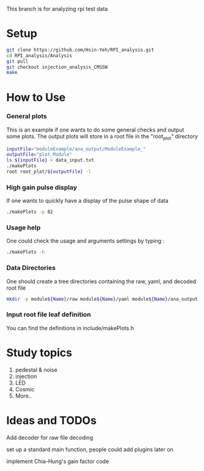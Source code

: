 This branch is for analyzing rpi test data 
* Setup 
   #+BEGIN_SRC sh
   git clone https://github.com/Hsin-Yeh/RPI_analysis.git 
   cd RPI_analysis/Analysis
   git pull
   git checkout injection_analysis_CMSSW 
   make 
   #+END_SRC
   
* How to Use
*** General plots
This is an example if one wants to do some general checks and output some plots. The output plots will store in a root file in the "root_plot" directory 

   #+BEGIN_SRC sh
   inputFile="moduleExample/ana_output/ModuleExample_"
   outputFile="plot_Module"
   ls ${inputFile} > data_input.txt
   ./makePlots
   root root_plot/${outputFile} -l
   #+END_SRC
     
*** High gain pulse display
If one wants to quickly have a display of the pulse shape of data 

   #+BEGIN_SRC sh
   ./makePlots -p 82 
   #+END_SRC
   
*** Usage help 
One could check the usage and arguments settings by typing : 

   #+BEGIN_SRC sh
   ./makePlots -h 
   #+END_SRC
   
*** Data Directories
One should create a tree directories containing the raw, yaml, and decoded root file

   #+BEGIN_SRC sh
   mkdir -p module${Name}/raw module${Name}/yaml module${Name}/ana_output module${Name}/pedFile
   #+END_SRC
   
*** Input root file leaf definition 
You can find the definitions in include/makePlots.h

* Study topics 
1. pedestal & noise 
2. injection 
3. LED 
4. Cosmic 
5. More..

* Ideas and TODOs
**** Add decoder for raw file decoding
**** set up a standard main function, people could add plugins later on 
**** implement Chia-Hung's gain factor code 
